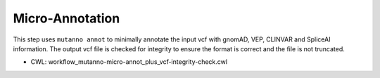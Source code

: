 ================
Micro-Annotation
================

This step uses ``mutanno annot`` to minimally annotate the input vcf with gnomAD, VEP, CLINVAR and SpliceAI information. The output vcf file is checked for integrity to ensure the format is correct and the file is not truncated.

* CWL: workflow_mutanno-micro-annot_plus_vcf-integrity-check.cwl

